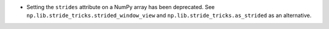 * Setting the ``strides`` attribute on a NumPy array has been deprecated. See ``np.lib.stride_tricks.strided_window_view`` and ``np.lib.stride_tricks.as_strided`` as an alternative.

